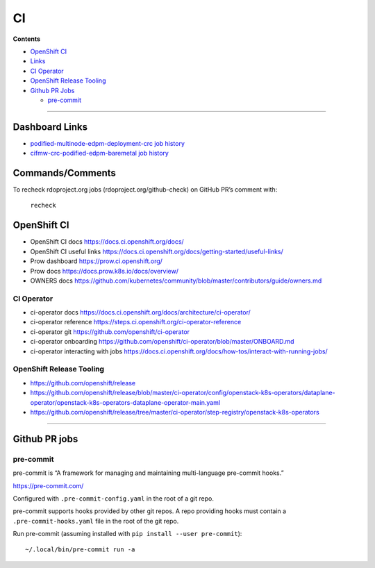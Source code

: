 CI
==

**Contents**

-  `OpenShift CI <#openshift-ci>`__
-  `Links <#links>`__
-  `CI Operator <#ci-operator>`__
-  `OpenShift Release Tooling <#openshift-release-tooling>`__
-  `Github PR Jobs <#github-pr-jobs>`__

   -  `pre-commit <#pre-commit>`__

--------------

Dashboard Links
---------------

- `podified-multinode-edpm-deployment-crc job history <https://review.rdoproject.org/zuul/builds?job_name=podified-multinode-edpm-deployment-crc>`_
- `cifmw-crc-podified-edpm-baremetal job history <https://review.rdoproject.org/zuul/builds?job_name=cifmw-crc-podified-edpm-baremetal>`_

Commands/Comments
-----------------

To recheck rdoproject.org jobs (rdoproject.org/github-check) on GitHub
PR’s comment with:

   ``recheck``

OpenShift CI
------------

-  OpenShift CI docs https://docs.ci.openshift.org/docs/
-  OpenShift CI useful links
   https://docs.ci.openshift.org/docs/getting-started/useful-links/
-  Prow dashboard https://prow.ci.openshift.org/
-  Prow docs https://docs.prow.k8s.io/docs/overview/
-  OWNERS docs
   https://github.com/kubernetes/community/blob/master/contributors/guide/owners.md

CI Operator
~~~~~~~~~~~

-  ci-operator docs
   https://docs.ci.openshift.org/docs/architecture/ci-operator/
-  ci-operator reference
   https://steps.ci.openshift.org/ci-operator-reference
-  ci-operator git https://github.com/openshift/ci-operator
-  ci-operator onboarding
   https://github.com/openshift/ci-operator/blob/master/ONBOARD.md
-  ci-operator interacting with jobs
   https://docs.ci.openshift.org/docs/how-tos/interact-with-running-jobs/

OpenShift Release Tooling
~~~~~~~~~~~~~~~~~~~~~~~~~

-  https://github.com/openshift/release
-  https://github.com/openshift/release/blob/master/ci-operator/config/openstack-k8s-operators/dataplane-operator/openstack-k8s-operators-dataplane-operator-main.yaml
-  https://github.com/openshift/release/tree/master/ci-operator/step-registry/openstack-k8s-operators

--------------

Github PR jobs
--------------

pre-commit
~~~~~~~~~~

pre-commit is “A framework for managing and maintaining multi-language
pre-commit hooks.”

https://pre-commit.com/

Configured with ``.pre-commit-config.yaml`` in the root of a git repo.

pre-commit supports hooks provided by other git repos. A repo providing
hooks must contain a ``.pre-commit-hooks.yaml`` file in the root of the
git repo.

Run pre-commit (assuming installed with
``pip install --user pre-commit``):

::

   ~/.local/bin/pre-commit run -a

